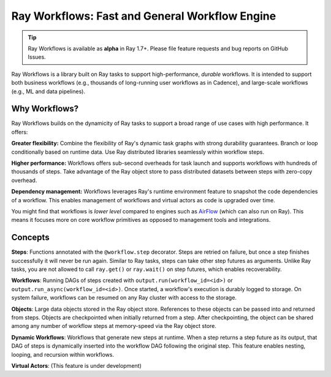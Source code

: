 .. _workflows:

Ray Workflows: Fast and General Workflow Engine
===============================================

.. tip::

  Ray Workflows is available as **alpha** in Ray 1.7+. Please file feature requests and bug reports on GitHub Issues.

Ray Workflows is a library built on Ray tasks to support high-performance, *durable* workflows. It is intended to support both business workflows (e.g., thousands of long-running user workflows as in Cadence), and large-scale workflows (e.g., ML and data pipelines).

Why Workflows?
--------------

Ray Workflows builds on the dynamicity of Ray tasks to support a broad range of use cases with high performance. It offers:

**Greater flexibility:** Combine the flexibility of Ray's dynamic task graphs with strong durability guarantees. Branch or loop conditionally based on runtime data. Use Ray distributed libraries seamlessly within workflow steps.

**Higher performance:** Workflows offers sub-second overheads for task launch and supports workflows with hundreds of thousands of steps. Take advantage of the Ray object store to pass distributed datasets between steps with zero-copy overhead.

**Dependency management:** Workflows leverages Ray's runtime environment feature to snapshot the code dependencies of a workflow. This enables management of workflows and virtual actors as code is upgraded over time.

You might find that workflows is *lower level* compared to engines such as `AirFlow <https://www.astronomer.io/blog/airflow-ray-data-science-story>`__ (which can also run on Ray). This means it focuses more on core workflow primitives as opposed to management tools and integrations.

Concepts
--------

**Steps**: Functions annotated with the ``@workflow.step`` decorator. Steps are retried on failure, but once a step finishes successfully it will never be run again. Similar to Ray tasks, steps can take other step futures as arguments. Unlike Ray tasks, you are not allowed to call ``ray.get()`` or ``ray.wait()`` on step futures, which enables recoverability.

.. code-block:: python
    :caption: Composing steps together into a workflow.

    from ray import workflow

    @workflow.step
    def one() -> int:
        return 1

    @workflow.step
    def add(a: int, b: int) -> int:
        return a + b

    output: Workflow[int] = add.step(100, one.step())

**Workflows**: Running DAGs of steps created with ``output.run(workflow_id=<id>)`` or ``output.run_async(workflow_id=<id>)``. Once started, a workflow's execution is durably logged to storage. On system failure, workflows can be resumed on any Ray cluster with access to the storage.

.. code-block:: python
    :caption: Creating a new workflow run.

    workflow.init(storage="/tmp/data")
    assert output.run(workflow_id="run_1") == 101
    assert workflow.get_status("run_1") == workflow.WorkflowStatus.SUCCESSFUL
    assert workflow.get_output("run_1") == 101

**Objects**: Large data objects stored in the Ray object store. References to these objects can be passed into and returned from steps. Objects are checkpointed when initially returned from a step. After checkpointing, the object can be shared among any number of workflow steps at memory-speed via the Ray object store.

.. code-block:: python
    :caption: Returning Ray objects from a workflow.

    @ray.remote
    def hello():
        return "hello"

    @workflow.step
    def words() -> List[ray.ObjectRef]:
        return [hello.remote(), ray.put("world")]

    @workflow.step
    def concat(words: List[ray.ObjectRef]) -> str:
        return " ".join([ray.get(w) for w in words])

    workflow.init()
    assert concat.step(words.step()).run() == "hello world"

**Dynamic Workflows**: Workflows that generate new steps at runtime. When a step returns a step future as its output, that DAG of steps is dynamically inserted into the workflow DAG following the original step. This feature enables nesting, looping, and recursion within workflows.

.. code-block:: python
    :caption: The Fibonacci recursive workflow.

    @workflow.step
    def fib(n: int) -> int:
        if n <= 1:
            return n
        return add.step(fib.step(n - 1), fib.step(n - 2))

    assert fib.step(10).run() == 55

**Virtual Actors**: (This feature is under development)
